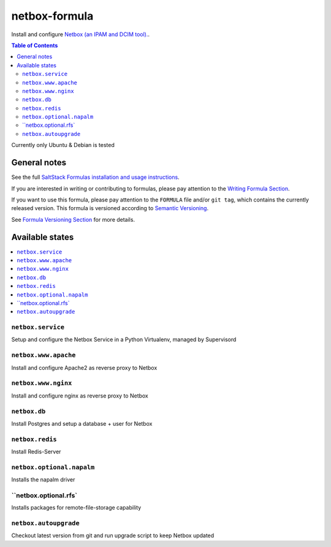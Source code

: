 netbox-formula
=======

.. _readme:


Install and configure `Netbox (an IPAM and DCIM tool).
<https://github.com/netbox-community/netbox>`_.


.. contents:: **Table of Contents**

Currently only Ubuntu & Debian is tested

General notes
-------------

See the full `SaltStack Formulas installation and usage instructions
<https://docs.saltstack.com/en/latest/topics/development/conventions/formulas.html>`_.

If you are interested in writing or contributing to formulas, please pay attention to the `Writing Formula Section
<https://docs.saltstack.com/en/latest/topics/development/conventions/formulas.html#writing-formulas>`_.

If you want to use this formula, please pay attention to the ``FORMULA`` file and/or ``git tag``,
which contains the currently released version. This formula is versioned according to `Semantic Versioning <http://semver.org/>`_.

See `Formula Versioning Section <https://docs.saltstack.com/en/latest/topics/development/conventions/formulas.html#versioning>`_ for more details.

Available states
----------------

.. contents::
    :local:


``netbox.service``
^^^^^^^^^^^^^^^^


Setup and configure the Netbox Service in a Python Virtualenv, managed by Supervisord

``netbox.www.apache``
^^^^^^^^^^^^^^^^

Install and configure Apache2 as reverse proxy to Netbox

``netbox.www.nginx``
^^^^^^^^^^^^^^^^

Install and configure nginx as reverse proxy to Netbox

``netbox.db``
^^^^^^^^^^^^^^^^

Install Postgres and setup a database + user for Netbox

``netbox.redis``
^^^^^^^^^^^^^^^^

Install Redis-Server

``netbox.optional.napalm``
^^^^^^^^^^^^^^^^

Installs the napalm driver 

``netbox.optional.rfs`
^^^^^^^^^^^^^^^^

Installs packages for remote-file-storage capability

``netbox.autoupgrade``
^^^^^^^^^^^^^^^^

Checkout latest version from git and run upgrade script to keep Netbox updated
